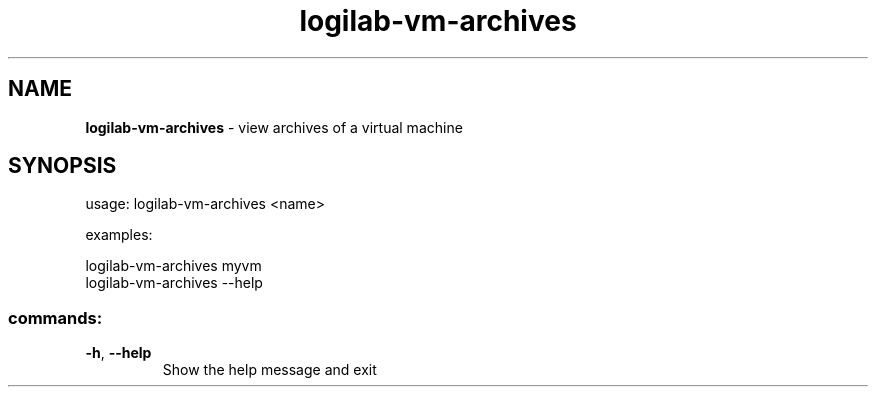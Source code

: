 .TH logilab-vm-archives "1" "February 2009" logilab-vm-archives
.SH NAME
.B logilab-vm-archives
\- view archives of a virtual machine
.SH SYNOPSIS
usage: logilab-vm-archives <name>
.PP
examples:
.PP
logilab-vm-archives myvm
.br
logilab-vm-archives --help
.SS "commands:"
.TP
\fB\-h\fR, \fB\-\-help\fR
Show the help message and exit
